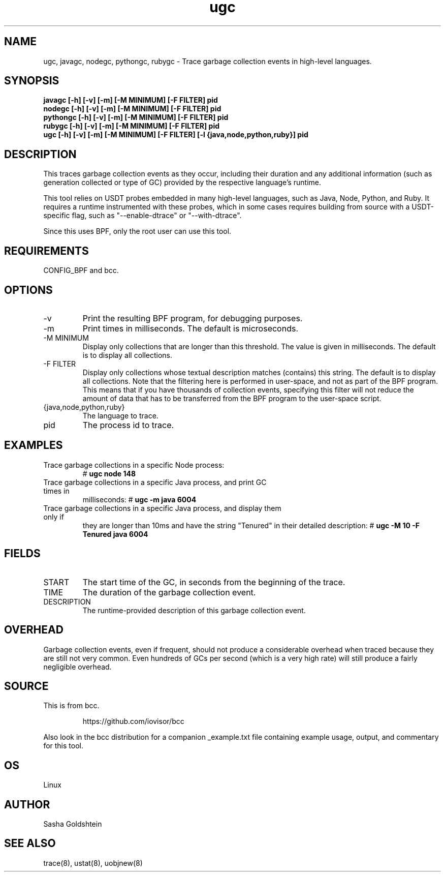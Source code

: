 .TH ugc 8  "2018-10-09" "USER COMMANDS"
.SH NAME
ugc, javagc, nodegc, pythongc, rubygc \- Trace garbage collection events in
high-level languages.
.SH SYNOPSIS
.B javagc [-h] [-v] [-m] [-M MINIMUM] [-F FILTER] pid
.br
.B nodegc [-h] [-v] [-m] [-M MINIMUM] [-F FILTER] pid
.br
.B pythongc [-h] [-v] [-m] [-M MINIMUM] [-F FILTER] pid
.br
.B rubygc [-h] [-v] [-m] [-M MINIMUM] [-F FILTER] pid
.br
.B ugc [-h] [-v] [-m] [-M MINIMUM] [-F FILTER] [-l {java,node,python,ruby}] pid
.SH DESCRIPTION
This traces garbage collection events as they occur, including their duration
and any additional information (such as generation collected or type of GC)
provided by the respective language's runtime.

This tool relies on USDT probes embedded in many high-level languages, such as
Java, Node, Python, and Ruby. It requires a runtime instrumented with these
probes, which in some cases requires building from source with a USDT-specific
flag, such as "--enable-dtrace" or "--with-dtrace".

Since this uses BPF, only the root user can use this tool.
.SH REQUIREMENTS
CONFIG_BPF and bcc.
.SH OPTIONS
.TP
\-v
Print the resulting BPF program, for debugging purposes.
.TP
\-m
Print times in milliseconds. The default is microseconds.
.TP
\-M MINIMUM
Display only collections that are longer than this threshold. The value is
given in milliseconds. The default is to display all collections.
.TP
\-F FILTER
Display only collections whose textual description matches (contains) this
string. The default is to display all collections. Note that the filtering here
is performed in user-space, and not as part of the BPF program. This means that
if you have thousands of collection events, specifying this filter will not
reduce the amount of data that has to be transferred from the BPF program to
the user-space script.
.TP
{java,node,python,ruby}
The language to trace.
.TP
pid
The process id to trace.
.SH EXAMPLES
.TP
Trace garbage collections in a specific Node process:
#
.B ugc node 148
.TP
Trace garbage collections in a specific Java process, and print GC times in
milliseconds:
#
.B ugc -m java 6004
.TP
Trace garbage collections in a specific Java process, and display them only if
they are longer than 10ms and have the string "Tenured" in their detailed
description:
#
.B ugc -M 10 -F Tenured java 6004
.SH FIELDS
.TP
START
The start time of the GC, in seconds from the beginning of the trace.
.TP
TIME
The duration of the garbage collection event.
.TP
DESCRIPTION
The runtime-provided description of this garbage collection event.
.SH OVERHEAD
Garbage collection events, even if frequent, should not produce a considerable
overhead when traced because they are still not very common. Even hundreds of 
GCs per second (which is a very high rate) will still produce a fairly 
negligible overhead.
.SH SOURCE
This is from bcc.
.IP
https://github.com/iovisor/bcc
.PP
Also look in the bcc distribution for a companion _example.txt file containing
example usage, output, and commentary for this tool.
.SH OS
Linux
.SH AUTHOR
Sasha Goldshtein
.SH SEE ALSO
trace(8), ustat(8), uobjnew(8)
